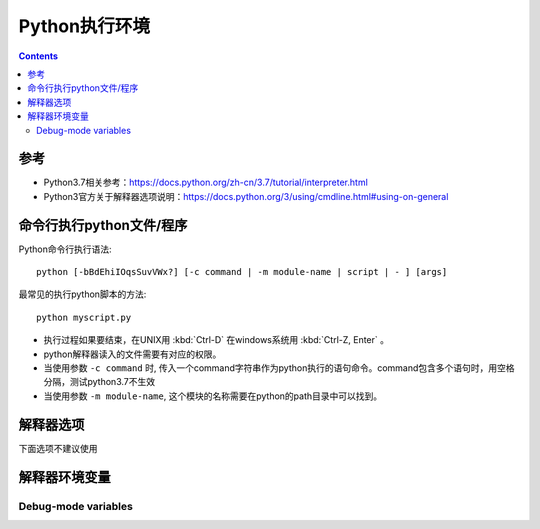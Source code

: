 .. _python_execute:

======================================================================================================================================================
Python执行环境
======================================================================================================================================================

.. contents::



参考
======================================================================================================================================================

- Python3.7相关参考：https://docs.python.org/zh-cn/3.7/tutorial/interpreter.html
- Python3官方关于解释器选项说明：https://docs.python.org/3/using/cmdline.html#using-on-general

命令行执行python文件/程序
======================================================================================================================================================


Python命令行执行语法::

    python [-bBdEhiIOqsSuvVWx?] [-c command | -m module-name | script | - ] [args]

最常见的执行python脚本的方法::

    python myscript.py




* 执行过程如果要结束，在UNIX用 :kbd:`Ctrl-D` 在windows系统用 :kbd:`Ctrl-Z, Enter` 。
* python解释器读入的文件需要有对应的权限。
* 当使用参数 ``-c command`` 时, 传入一个command字符串作为python执行的语句命令。command包含多个语句时，用空格分隔，测试python3.7不生效
* 当使用参数 ``-m module-name``, 这个模块的名称需要在python的path目录中可以找到。


解释器选项
======================================================================================================================================================


.. cmdoption:: -c <command>

   - 执行python代码传入的参数 *command* 。
   - 如果使用这个参数，会把当前的工作目录传入 ``sys.argv``


.. cmdoption:: -m <module-name>

   - 会在 ``sys.path`` 的路径中查找对应的模块
   - 传入的模块名称，需要在查找的路径中有对应的文件，文件格式为 ``.py``

.. describe:: -

   从命令行作为标准输入。如果运行终端标准输入那么参数 ``-i`` 是隐含输入的。

.. describe:: <script>

   用python解释器质性python的源码文件 **script**

.. cmdoption:: -?
               -h
               --help

   输入python的所有选项


.. cmdoption:: -V
               --version

   输入Python版本号然后退出。例如:

   .. code-block:: none

       Python 3.7.0b2+

   当给两个V时，会输出更详细的信息,例如:

   .. code-block:: none

       Python 3.7.0b2+ (3.7:0c076caaa8, Sep 22 2018, 12:04:24)
       [GCC 6.2.0 20161005]

   .. versionadded:: 3.6
      The ``-VV`` option.



.. cmdoption:: -b

   当比较 ``bytes`` 或 ```bytearray``` 和 ``str`` 或 ``bytes`` 和 ``int`` 提示错误警告 (:option:`!-bb`).

.. cmdoption:: -B

   阻止导入的模块对应的文件生成 ``.pyc`` 文件。 可以参考下面的环境变量中的 ``PYTHONDONTWRITEBYTECODE`` 


.. cmdoption:: --check-hash-based-pycs default|always|never

   校验文件 ``.pyc`` 。当设置 ``default`` 时，根据默认语法校验与不校验二进制代码文件的哈希值。
   当设置为 ``always`` 时，会全部校验 ``.pyc`` 文件。当设置 ``never`` ，不校验 ``.pyc`` 文件。

.. cmdoption:: -d

   打开解释器的调试功能。可以参考环境变量中的 ``PYTHONDEBUG``.

.. cmdoption:: -E

   忽略环境变量中的所有的变量 ``PYTHON*`` 例如：``PYTHONPATH`` 、 ``PYTHONHOME``

.. cmdoption:: -i

   - 在程序执行后进入交互模式。

.. cmdoption:: -I

   隔离模式运行python。可以使用参数 ``-E`` 和 ``-s``

   .. versionadded:: 3.4


.. cmdoption:: -O

   - 优化模式
   - 去掉调试中的assert和代码中条件语句。Remove assert statements and any code conditional on the value of

   .. versionchanged:: 3.5
      Modify ``.pyc`` filenames according to :pep:`488`.


.. cmdoption:: -OO

   和 ``-O`` 参数相同，同时还去掉文档(字符串)

   .. versionchanged:: 3.5
      Modify ``.pyc`` filenames according to :pep:`488`.


.. cmdoption:: -q

   不输出版本信息。

   .. versionadded:: 3.2


.. cmdoption:: -R

   打开哈希随机化。仅在环境变量 ``PYTHONHASHSEED`` 设置为0起作用，默认情况下启用散列随机化。

   .. versionchanged:: 3.7
      The option is no longer ignored.

   .. versionadded:: 3.2.3


.. cmdoption:: -s

   阻止将当前的文件目录传入 ``sys.path`` 路径

.. cmdoption:: -S

   阻止包含的site初始化模块


.. cmdoption:: -u

   强制取消缓冲stdout和stderr数据流。此选项对stdin流没有影响。

   .. versionchanged:: 3.7
      The text layer of the stdout and stderr streams now is unbuffered.


.. cmdoption:: -v

   跟踪导入语句。当使用 ``!-vv`` 会输出更详细的信息

.. cmdoption:: -W arg

   预警控制。Python的警告机制默认情况下会将警告消息打印到 ``sys.stderr`` 。典型的警告信息有以下形式:

   .. code-block:: none

       file:line: category: message

   最简单的设置无条件地对进程发出的所有警告应用特定的操作(即使是那些默认情况下被忽略的警告)::

       -Wdefault  # Warn once per call location
       -Werror    # Convert to exceptions
       -Walways   # Warn every time
       -Wmodule   # Warn once per calling module
       -Wonce     # Warn once per Python process
       -Wignore   # Never warn

   操作名可以按需要缩写，例如： ``-Wi``, ``-Wd``, ``-Wa``, ``-We``

.. cmdoption:: -x

   跳过源码的第一行，允许非unix形式格式 ``#!cmd``。


.. cmdoption:: -X

   设置特定于实现的选项。 CPython 当前定义了下面值：

   * ``-X faulthandler`` 允许 `faulthandler`;
   * ``-X showrefcount`` 在程序完成时或在交互式解释器中的每个语句之后输出总引用计数和已用内存块的数量。这仅适用于调试版本。
   * ``-X tracemalloc`` 要使用tracemalloc模块开始跟踪Python内存分配。默认情况下，只有最近的帧存储在跟踪的回溯中。
     使用 ``-X tracemalloc = NFRAME`` 以NFRAME帧的回溯限制开始跟踪


   .. versionchanged:: 3.2
      增加参数 :option:`-X` 。

   .. versionadded:: 3.3
      增加 ``-X faulthandler`` 。

   .. versionadded:: 3.4
      增加 ``-X showrefcount`` 和 ``-X tracemalloc`` 

   .. versionadded:: 3.6
      增加 ``-X showalloccount`` 

   .. versionadded:: 3.7
      增加 ``-X importtime``, ``-X dev`` 和 ``-X utf8`` 


下面选项不建议使用


.. cmdoption:: -J

   Reserved for use by Jython_.

.. _Jython: http://www.jython.org/



解释器环境变量
======================================================================================================================================================





.. envvar:: PYTHONHOME



.. envvar:: PYTHONPATH



.. envvar:: PYTHONSTARTUP


.. envvar:: PYTHONOPTIMIZE



.. envvar:: PYTHONBREAKPOINT


   .. versionadded:: 3.7

.. envvar:: PYTHONDEBUG



.. envvar:: PYTHONINSPECT



.. envvar:: PYTHONUNBUFFERED


.. envvar:: PYTHONVERBOSE


.. envvar:: PYTHONCASEOK



.. envvar:: PYTHONDONTWRITEBYTECODE


.. envvar:: PYTHONHASHSEED


   .. versionadded:: 3.2.3


.. envvar:: PYTHONIOENCODING


.. envvar:: PYTHONNOUSERSITE

 

.. envvar:: PYTHONUSERBASE



.. envvar:: PYTHONEXECUTABLE


.. envvar:: PYTHONWARNINGS

   The simplest settings apply a particular action unconditionally to all
   warnings emitted by a process (even those that are otherwise ignored by
   default)::

       PYTHONWARNINGS=default  # Warn once per call location
       PYTHONWARNINGS=error    # Convert to exceptions
       PYTHONWARNINGS=always   # Warn every time
       PYTHONWARNINGS=module   # Warn once per calling module
       PYTHONWARNINGS=once     # Warn once per Python process
       PYTHONWARNINGS=ignore   # Never warn


.. envvar:: PYTHONFAULTHANDLER


   .. versionadded:: 3.3


.. envvar:: PYTHONTRACEMALLOC


   .. versionadded:: 3.4


.. envvar:: PYTHONPROFILEIMPORTTIME


   .. versionadded:: 3.7


.. envvar:: PYTHONASYNCIODEBUG


   .. versionadded:: 3.4


.. envvar:: PYTHONMALLOC


   .. versionchanged:: 3.7
      Added the ``"default"`` allocator.

   .. versionadded:: 3.6


.. envvar:: PYTHONMALLOCSTATS


   .. versionchanged:: 3.6
      This variable can now also be used on Python compiled in release mode.
      It now has no effect if set to an empty string.


.. envvar:: PYTHONLEGACYWINDOWSFSENCODING

   .. availability:: Windows.

   .. versionadded:: 3.6
      See :pep:`529` for more details.

.. envvar:: PYTHONLEGACYWINDOWSSTDIO

   .. availability:: Windows.

   .. versionadded:: 3.6


.. envvar:: PYTHONCOERCECLOCALE

   * ``C.UTF-8``
   * ``C.utf8``
   * ``UTF-8``

   .. availability:: \*nix.

   .. versionadded:: 3.7
      See :pep:`538` for more details.


.. envvar:: PYTHONDEVMODE

   .. versionadded:: 3.7

.. envvar:: PYTHONUTF8

   .. availability:: \*nix.

   .. versionadded:: 3.7
      See :pep:`540` for more details.


Debug-mode variables
~~~~~~~~~~~~~~~~~~~~


.. envvar:: PYTHONTHREADDEBUG

   If set, Python will print threading debug info.


.. envvar:: PYTHONDUMPREFS

   If set, Python will dump objects and reference counts still alive after
   shutting down the interpreter.








